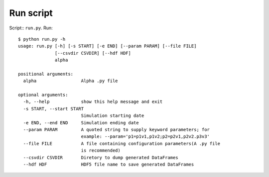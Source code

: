 Run script
==========

Script:: ``run.py``. Run::

   $ python run.py -h
   usage: run.py [-h] [-s START] [-e END] [--param PARAM] [--file FILE]
                 [--csvdir CSVDIR] [--hdf HDF]
                 alpha
                               
   positional arguments:
     alpha                 Alpha .py file
    
   optional arguments:
     -h, --help            show this help message and exit
     -s START, --start START
                           Simulation starting date
     -e END, --end END     Simulation ending date
     --param PARAM         A quoted string to supply keyword parameters; for
                           example: --param='p1=p1v1,p1v2;p2=p2v1,p2v2.p3v3'
     --file FILE           A file containing configuration parameters(A .py file
                           is recommended)
     --csvdir CSVDIR       Diretory to dump generated DataFrames
     --hdf HDF             HDF5 file name to save generated DataFrames
